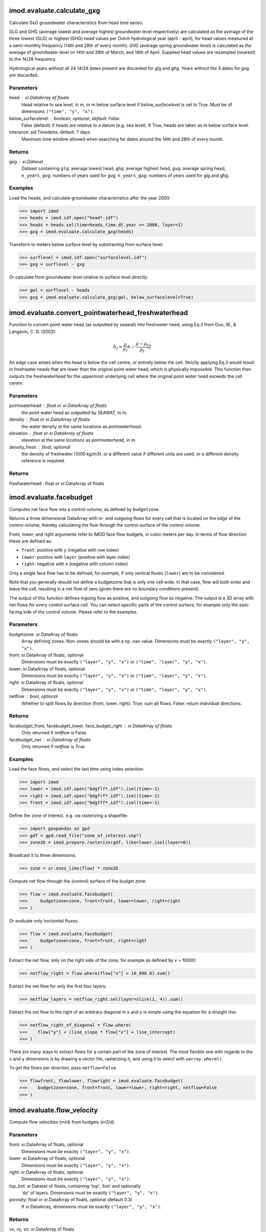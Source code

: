 imod.evaluate.calculate_gxg
===========================
Calculate GxG groundwater characteristics from head time series.

GLG and GHG (average lowest and average highest groundwater level respectively) are
calculated as the average of the three lowest (GLG) or highest (GHG) head values per
Dutch hydrological year (april - april), for head values measured at a semi-monthly frequency
(14th and 28th of every month). GVG (average spring groundwater level) is calculated as
the average of groundwater level on 14th and 28th of March, and 14th of April. Supplied head
values are resampled (nearest) to the 14/28 frequency.

Hydrological years without all 24 14/28 dates present are discarded for glg and ghg.
Years without the 3 dates for gvg are discarded.

Parameters
----------
head : xr.DataArray of floats
    Head relative to sea level, in m, or m below surface level if `below_surfacelevel` is
    set to True. Must be of dimensions ``("time", "y", "x")``.
below_surfacelevel : boolean, optional, default: False.
    False (default) if heads are relative to a datum (e.g. sea level). If
    True, heads are taken as m below surface level.
tolerance: pd.Timedelta, default: 7 days.
    Maximum time window allowed when searching for dates around the 14th
    and 28th of every month.

Returns
-------
gxg : xr.Dataset
    Dataset containing ``glg``: average lowest head, ``ghg``: average
    highest head, ``gvg``: average spring head, ``n_years_gvg``: numbers of
    years used for gvg, ``n_years_gxg``: numbers of years used for glg and
    ghg.

Examples
--------
Load the heads, and calculate groundwater characteristics after the year 2000:

>>> import imod
>>> heads = imod.idf.open("head*.idf")
>>> heads = heads.sel(time=heads.time.dt.year >= 2000, layer=1)
>>> gxg = imod.evaluate.calculate_gxg(heads)

Transform to meters below surface level by substracting from surface level:

>>> surflevel = imod.idf.open("surfacelevel.idf")
>>> gxg = surflevel - gxg

Or calculate from groundwater level relative to surface level directly:

>>> gwl = surflevel - heads
>>> gxg = imod.evaluate.calculate_gxg(gwl, below_surfacelevel=True)

imod.evaluate.convert_pointwaterhead_freshwaterhead
===================================================
Function to convert point water head (as outputted by seawat)
into freshwater head, using Eq.3 from Guo, W., & Langevin, C. D. (2002):

.. math:: h_{f}=\frac{\rho}{\rho_{f}}h-\frac{\rho-\rho_{f}}{\rho_{f}}Z

An edge case arises when the head is below the cell centre, or entirely below
the cell. Strictly applying Eq.3 would result in freshwater heads that are
lower than the original point water head, which is physically impossible. This
function then outputs the freshwaterhead for the uppermost underlying cell where
the original point water head exceeds the cell centre.

Parameters
----------
pointwaterhead : float or xr.DataArray of floats
    the point water head as outputted by SEAWAT, in m.
density : float or xr.DataArray of floats
    the water density at the same locations as `pointwaterhead`.
elevation : float or xr.DataArray of floats
    elevation at the same locations as `pointwaterhead`, in m.
density_fresh : float, optional
    the density of freshwater (1000 kg/m3), or a different value if
    different units are used, or a different density reference is required.

Returns
-------
freshwaterhead : float or xr.DataArray of floats

imod.evaluate.facebudget
========================
Computes net face flow into a control volume, as defined by ``budgetzone``.

Returns a three dimensional DataArray with in- and outgoing flows for every
cell that is located on the edge of the control volume, thereby calculating
the flow through the control surface of the control volume.

Front, lower, and right arguments refer to iMOD face flow budgets, in cubic
meters per day. In terms of flow direction these are defined as:

* ``front``: positive with ``y`` (negative with row index)
* ``lower``: positive with ``layer`` (positive with layer index)
* ``right``: negative with ``x`` (negative with column index)

Only a single face flow has to be defined, for example, if only vertical
fluxes (``lower``) are to be considered.

Note that you generally should not define a budgetzone that is only one cell
wide. In that case, flow will both enter and leave the cell, resulting in a
net flow of zero (given there are no boundary conditions present).

The output of this function defines ingoing flow as positive, and outgoing
flow as negative. The output is a 3D array with net flows for every control
surface cell. You can select specific parts of the control surface, for
example only the east-facing side of the control volume. Please refer to the
examples.

Parameters
----------
budgetzone: xr.DataAray of floats
    Array defining zones. Non-zones should be with a ``np.nan`` value.
    Dimensions must be exactly ``("layer", "y", "x")``.
front: xr.DataArray of floats, optional
    Dimensions must be exactly ``("layer", "y", "x")`` or
    ``("time", "layer", "y", "x")``.
lower: xr.DataArray of floats, optional
    Dimensions must be exactly ``("layer", "y", "x")`` or
    ``("time", "layer", "y", "x")``.
right: xr.DataArray of floats, optional
    Dimensions must be exactly ``("layer", "y", "x")`` or
    ``("time", "layer", "y", "x")``.
netflow : bool, optional
    Whether to split flows by direction (front, lower, right).
    True: sum all flows. False: return individual directions.

Returns
-------
facebudget_front, facebudget_lower, face_budget_right : xr.DataArray of floats
    Only returned if `netflow` is False.
facebudget_net : xr.DataArray of floats
    Only returned if `netflow` is True.

Examples
--------
Load the face flows, and select the last time using index selection:

>>> import imod
>>> lower = imod.idf.open("bdgflf*.idf").isel(time=-1)
>>> right = imod.idf.open("bdgfrf*.idf").isel(time=-1)
>>> front = imod.idf.open("bdgfff*.idf").isel(time=-1)

Define the zone of interest, e.g. via rasterizing a shapefile:

>>> import geopandas as gpd
>>> gdf = gpd.read_file("zone_of_interest.shp")
>>> zone2D = imod.prepare.rasterize(gdf, like=lower.isel(layer=0))

Broadcast it to three dimensions:

>>> zone = xr.ones_like(flow) * zone2D

Compute net flow through the (control) surface of the budget zone:

>>> flow = imod.evaluate.facebudget(
>>>     budgetzone=zone, front=front, lower=lower, right=right
>>> )

Or evaluate only horizontal fluxes:

>>> flow = imod.evaluate.facebudget(
>>>     budgetzone=zone, front=front, right=right
>>> )

Extract the net flow, only on the right side of the zone, for example as
defined by x > 10000:

>>> netflow_right = flow.where(flow["x"] > 10_000.0).sum()

Extract the net flow for only the first four layers:

>>> netflow_layers = netflow_right.sel(layer=slice(1, 4)).sum()

Extract the net flow to the right of an arbitrary diagonal in ``x`` and
``y`` is simple using the equation for a straight line:

>>> netflow_right_of_diagonal = flow.where(
>>>    flow["y"] < (line_slope * flow["x"] + line_intercept)
>>> )

There are many ways to extract flows for a certain part of the zone of
interest. The most flexible one with regards to the ``x`` and ``y``
dimensions is by drawing a vector file, rasterizing it, and using it to
select with ``xarray.where()``.

To get the flows per direction, pass ``netflow=False``.

>>> flowfront, flowlower, flowright = imod.evaluate.facebudget(
>>>    budgetzone=zone, front=front, lower=lower, right=right, netflow=False
>>> )

imod.evaluate.flow_velocity
===========================
Compute flow velocities (m/d) from budgets (m3/d).

Parameters
----------
front: xr.DataArray of floats, optional
    Dimensions must be exactly ``("layer", "y", "x")``.
lower: xr.DataArray of floats, optional
    Dimensions must be exactly ``("layer", "y", "x")``.
right: xr.DataArray of floats, optional
    Dimensions must be exactly ``("layer", "y", "x")``.
top_bot: xr.Dataset of floats, containing 'top', 'bot' and optionally
    'dz' of layers.
    Dimensions must be exactly ``("layer", "y", "x")``.
porosity: float or xr.DataArray of floats, optional (default 0.3)
    If xr.DataArray, dimensions must be exactly ``("layer", "y", "x")``.

Returns
-------
vx, vy, vz: xr.DataArray of floats
    Velocity components in x, y, z direction.

imod.evaluate.interpolate_value_boundaries
==========================================
Function that returns all exceedance and non-exceedance boundaries for
a given threshold in a 3D values DataArray. Returned z-coordinates are
linearly interpolated between cell mids. As many boundaries are returned as are maximally
present in the 3D values DataArray. Function returns xr.DataArray of exceedance boundaries
and xr.DataArray of z-coordinates where values fall below the set treshold.

Parameters
----------
values : 3D xr.DataArray
    The datarray containing the values to search for boundaries. Dimensions ``layer``, ``y``, ``x``
z : 1D or 3D xr.DataArray
    Datarray containing z-coordinates of cell midpoints. Dimensions ``layer``, ``y``, ``x``. Should contain a dz coordinate.
threshold : float
    Value threshold

Returns
-------
xr.DataArray
    Z locations of successive exceedances of threshold from the top down. Dimensions ``boundary``, ``y``, ``x``
xr.DataArray
    Z locations of successive instances of falling below threshold from the top down. Dimensions ``boundary``, ``y``, ``x``

imod.evaluate.quiver_line
=========================
Obtain the u and v components for quiver plots for a line cross section
through a three-dimensional flux field. The u and v components are obtained
by first projecting the threedimensional flux components onto the provided
cross-section.

Parameters
----------
frf: `xarray.DataArray`
    Three- (or higher) dimensional dataarray of flow component along the rows (FLOW RIGHT FACE).
fff: `xarray.DataArray`
    Three- (or higher) dimensional dataarray of flow component along the columns (FLOW FRONT FACE).
flf: `xarray.DataArray`
    Three- (or higher) dimensional dataarray of flow component along the layers (FLOW LOWER FACE).
start: (2, ) array_like
    A latitude-longitude pair designating the start point of the cross
    section.
end: (2, ) array_like
    A latitude-longitude pair designating the end point of the cross
    section.

Returns
-------
u: `xarray.DataArray`
    The u component (x-component) of the flow projection on the cross-section between start and end coordinate,
    with new dimension "s" along the cross-section. The cellsizes along "s" are given in
    the "ds" coordinate.
v: `xarray.DataArray`
    The v component (y-component) of the flow projection on the cross-section between start and end coordinate,
    with new dimension "s" along the cross-section. The cellsizes along "s" are given in
    the "ds" coordinate.

Notes
-----
Use imod.evaluate.flow_velocity() first to obtain groundwater velocities
as input for this function. Velocity in x direction is, however, inverted and must
be re-inverted before using as input here.

imod.evaluate.quiver_linestring
===============================
Obtain the u and v components for quiver plots for a linestring cross section
through a three-dimensional flow field. The u and v components are obtained
by first projecting the threedimensional flow components onto the provided
cross-section.

Parameters
----------
frf: `xarray.DataArray`
    Three- (or higher) dimensional dataarray of flow component along the rows (FLOW RIGHT FACE).
fff: `xarray.DataArray`
    Three- (or higher) dimensional dataarray of flow component along the columns (FLOW FRONT FACE).
flf: `xarray.DataArray`
    Three- (or higher) dimensional dataarray of flow component along the layers (FLOW LOWER FACE).
linestring : shapely.geometry.LineString
    Shapely geometry designating the linestring along which to sample the
    cross section.

Returns
-------
u: `xarray.DataArray`
    The u component (x-component) of the flow projection on the cross-section between start and end coordinate,
    with new dimension "s" along the cross-section. The cellsizes along "s" are given in
    the "ds" coordinate.
v: `xarray.DataArray`
    The v component (y-component) of the flow projection on the cross-section between start and end coordinate,
    with new dimension "s" along the cross-section. The cellsizes along "s" are given in
    the "ds" coordinate.

Notes
-----
Use imod.evaluate.flow_velocity() first to obtain groundwater velocities
as input for this function. Velocity in x direction is, however, inverted and must
be re-inverted before using as input here.

imod.evaluate.streamfunction_line
=================================
Obtain the streamfunction for a line cross section through
a three-dimensional flow field. The streamfunction is obtained
by first projecting the horizontal flow components onto the provided
cross-section. The streamfunction can be contoured to visualize stream lines.
Stream lines are an efficient way to visualize groundwater flow.

Note, however, that the streamfunction is only defined in 2D, non-diverging,
steady-state flow without sources and sinks. These assumption are violated even
in a 2D model, but even more so in the approach followed here. Flow perpendicular
to the cross-section will not be visualized. It is up to the user to choose
cross-sections as perpendicular to the main flow direction as possible.

The 2D streamfunction and stream line visualization is based on work of Em. Prof. Olsthoorn.

Parameters
----------
frf: `xarray.DataArray`
    Three- (or higher) dimensional dataarray of flow component along the rows (FLOW RIGHT FACE).
fff: `xarray.DataArray`
    Three- (or higher) dimensional dataarray of flow component along the columns (FLOW FRONT FACE).
start: (2, ) array_like
    A latitude-longitude pair designating the start point of the cross
    section.
end: (2, ) array_like
    A latitude-longitude pair designating the end point of the cross
    section.

Returns
-------
`xarray.DataArray`
    The streamfunction projected on the cross-section between start and end coordinate,
    with new dimension "s" along the cross-section. The cellsizes along "s" are given in
    the "ds" coordinate.

imod.evaluate.streamfunction_linestring
=======================================
Obtain the streamfunction for a linestring cross section through
a three-dimensional flow field. The streamfunction is obtained
by first projecting the horizontal flow components onto the provided
cross-section. The streamfunction can be contoured to visualize stream lines.
Stream lines are an efficient way to visualize groundwater flow.

Note, however, that the streamfunction is only defined in 2D, non-diverging,
steady-state flow without sources and sinks. These assumption are violated even
in a 2D model, but even more so in the approach followed here. Flow perpendicular
to the cross-section will not be visualized. It is up to the user to choose
cross-sections as perpendicular to the main flow direction as possible.

The 2D streamfunction and stream line visualization is based on work of Em. Prof. Olsthoorn.

Parameters
----------
frf: `xarray.DataArray`
    Three- (or higher) dimensional dataarray of flow component along the rows (FLOW RIGHT FACE).
fff: `xarray.DataArray`
    Three- (or higher) dimensional dataarray of flow component along the columns (FLOW FRONT FACE).

linestring : shapely.geometry.LineString
    Shapely geometry designating the linestring along which to sample the
    cross section.

Returns
-------
`xarray.DataArray`
    The streamfunction projected on the cross-section defined by provided linestring,
    with new dimension "s" along the cross-section. The cellsizes along "s" are given in
    the "ds" coordinate.

imod.evaluate.intra_cell_boundary_conditions
============================================
Function to pre-check boundary-conditions against one another for large intra-cell fluxes.
ghb and river can function as source and sink, drn only as sink.

Parameters
----------
top_bot : xr.Dataset of floats
    'top_bot' should at least contain `top` and `bot` data_vars
porosity : float or xr.DataArray of floats, optional
    Effective porosity of model cells
riv : (dict or list of) imod.RiverPackage, optional
ghb : (dict or list of) imod.GeneralHeadBoundaryPackage, optional
drn : (dict or list of) imod.DrainagePackage, optional
drop_allnan : boolean, optional
    Whether source-sink combinations without overlap should be dropped from result (default True)

Returns
-------
dt_min: xr.DataArray of floats
    `dt_min` is the minimum calculated timestep over all combinations of boundary conditions
dt_all: xr.DataArray of floats
    `dt_all` is the calculated timestep for all combinations of boundary conditions

imod.evaluate.stability_constraint_advection
============================================
Computes advection stability constraint as applied in MT3D for adaptive
timestepping (Zheng & Wang, 1999 p54):

.. math:: \Delta t \leq \frac{R}{\frac{\left | v_{x} \right |}{\Delta x}+\frac{\left | v_{y} \right |}{\Delta y}+\frac{\left | v_{z} \right |}{\Delta z}}

This function can be used to select
which cells necessitate a small timestap, thereby slowing down calculations.

Front, lower, and right arguments refer to iMOD face flow budgets, in cubic
meters per day. In terms of flow direction these are defined as:

* ``front``: positive with ``y`` (negative with row index)
* ``lower``: positive with ``layer`` (positive with layer index)
* ``right``: negative with ``x`` (negative with column index)

Returns the minimum timestep that is required to satisfy this constraint.
The resulting dt xr.DataArray is the minimum timestep over all three directions,
dt_xyz is an xr.Dataset containing minimum timesteps for the three directions
separately.

Parameters
----------
front: xr.DataArray of floats, optional
    Dimensions must be exactly ``("layer", "y", "x")``.
lower: xr.DataArray of floats, optional
    Dimensions must be exactly ``("layer", "y", "x")``.
right: xr.DataArray of floats, optional
    Dimensions must be exactly ``("layer", "y", "x")``.
top_bot: xr.Dataset of floats, containing 'top', 'bot' and optionally
    'dz' of layers.
    Dimensions must be exactly ``("layer", "y", "x")``.
porosity: float or xr.DataArray of floats, optional (default 0.3)
    If xr.DataArray, dimensions must be exactly ``("layer", "y", "x")``.
R: Retardation factor, optional (default)
    Only when sorption is a factor.

Returns
-------
dt: xr.DataArray of floats
dt_xyz: xr.Dataset of floats

imod.evaluate.stability_constraint_wel
======================================
Computes sink/source stability constraint as applied in MT3D for adaptive
timestepping (Zheng & Wang, 1999 p54).

.. math:: \Delta t \leq \frac{R\theta }{\left | q_{s} \right |}

For the WEL package, a flux is known
beforehand, so we can evaluate beforehand if a flux assigned to a cell
will necessitate a small timestap, thereby slowing down calculations.

Returns a ipf DataFrame that includes a column for the specific discharge and
resulting minimum timestep.

Parameters
----------
wel: pd.DataFrame
    pd.DataFrame that defines a WEL package. Minimally includes
    x, y, layer and Q column.
top_bot: xr.Dataset of floats, containing 'top', 'bot' and optionally
    'dz' of layers.
    Dimensions must be exactly ``("layer", "y", "x")``.
porosity: float or xr.DataArray of floats, optional (default 0.3)
    If xr.DataArray, dimensions must be exactly ``("layer", "y", "x")``.
R: Retardation factor, optional (default)
    Only when sorption is a factor.

Returns
-------
wel: pd.DataFrame containing addition qs (specific discharge) and
    dt (minimum timestep) columns

